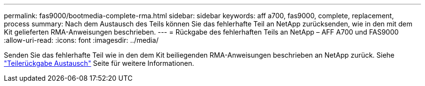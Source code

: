 ---
permalink: fas9000/bootmedia-complete-rma.html 
sidebar: sidebar 
keywords: aff a700, fas9000, complete, replacement, process 
summary: Nach dem Austausch des Teils können Sie das fehlerhafte Teil an NetApp zurücksenden, wie in den mit dem Kit gelieferten RMA-Anweisungen beschrieben. 
---
= Rückgabe des fehlerhaften Teils an NetApp – AFF A700 und FAS9000
:allow-uri-read: 
:icons: font
:imagesdir: ../media/


Senden Sie das fehlerhafte Teil wie in den dem Kit beiliegenden RMA-Anweisungen beschrieben an NetApp zurück. Siehe https://mysupport.netapp.com/site/info/rma["Teilerückgabe  Austausch"] Seite für weitere Informationen.
